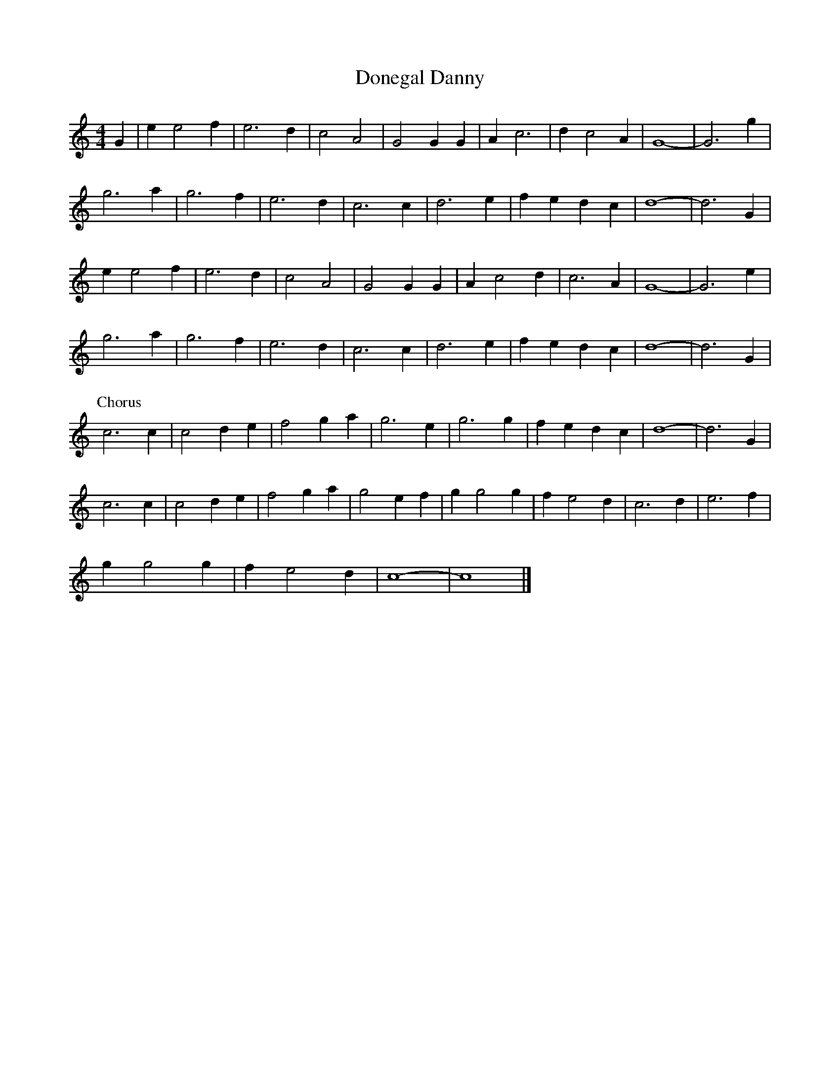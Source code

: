 X: 157
T:Donegal Danny
M:4/4
R:reel
L:1/8
Z:added by Alf 
K:C
G2|e2e4f2|e6d2|c4 A4|G4 G2G2|A2c6|d2c4A2|G8-|G6g2|
g6a2|g6f2|e6d2|c6c2|d6e2|f2e2 d2c2|d8-|d6G2|
e2e4f2|e6d2|c4 A4|G4 G2G2|A2c4d2|c6A2|G8-|G6e2|
g6a2|g6f2|e6d2|c6c2|d6e2|f2e2 d2c2|d8-|d6G2|
P:Chorus
c6c2|c4 d2e2|f4 g2a2|g6e2|g6g2|f2e2 d2c2|d8-|d6G2|
c6c2|c4 d2e2|f4 g2a2|g4 e2f2|g2g4g2|f2e4d2|c6d2|e6f2|
g2g4g2|f2e4d2|c8-|c8|]
